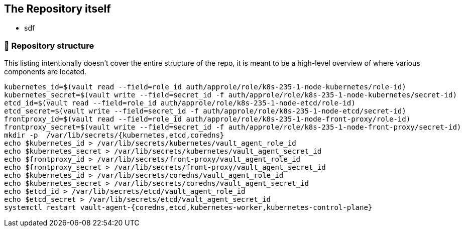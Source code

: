 == The Repository itself

* sdf


=== 📂 Repository structure

[.text-justify]
This listing intentionally doesn't cover the entire structure of the repo, it is meant to be a high-level overview of where various components are located.

[source,console]
----
kubernetes_id=$(vault read --field=role_id auth/approle/role/k8s-235-1-node-kubernetes/role-id)
kubernetes_secret=$(vault write --field=secret_id -f auth/approle/role/k8s-235-1-node-kubernetes/secret-id)
etcd_id=$(vault read --field=role_id auth/approle/role/k8s-235-1-node-etcd/role-id)
etcd_secret=$(vault write --field=secret_id -f auth/approle/role/k8s-235-1-node-etcd/secret-id)
frontproxy_id=$(vault read --field=role_id auth/approle/role/k8s-235-1-node-front-proxy/role-id)
frontproxy_secret=$(vault write --field=secret_id -f auth/approle/role/k8s-235-1-node-front-proxy/secret-id)
mkdir -p  /var/lib/secrets/{kubernetes,etcd,coredns}
echo $kubernetes_id > /var/lib/secrets/kubernetes/vault_agent_role_id
echo $kubernetes_secret > /var/lib/secrets/kubernetes/vault_agent_secret_id
echo $frontproxy_id > /var/lib/secrets/front-proxy/vault_agent_role_id
echo $frontproxy_secret > /var/lib/secrets/front-proxy/vault_agent_secret_id
echo $kubernetes_id > /var/lib/secrets/coredns/vault_agent_role_id
echo $kubernetes_secret > /var/lib/secrets/coredns/vault_agent_secret_id
echo $etcd_id > /var/lib/secrets/etcd/vault_agent_role_id
echo $etcd_secret > /var/lib/secrets/etcd/vault_agent_secret_id
systemctl restart vault-agent-{coredns,etcd,kubernetes-worker,kubernetes-control-plane}
----
